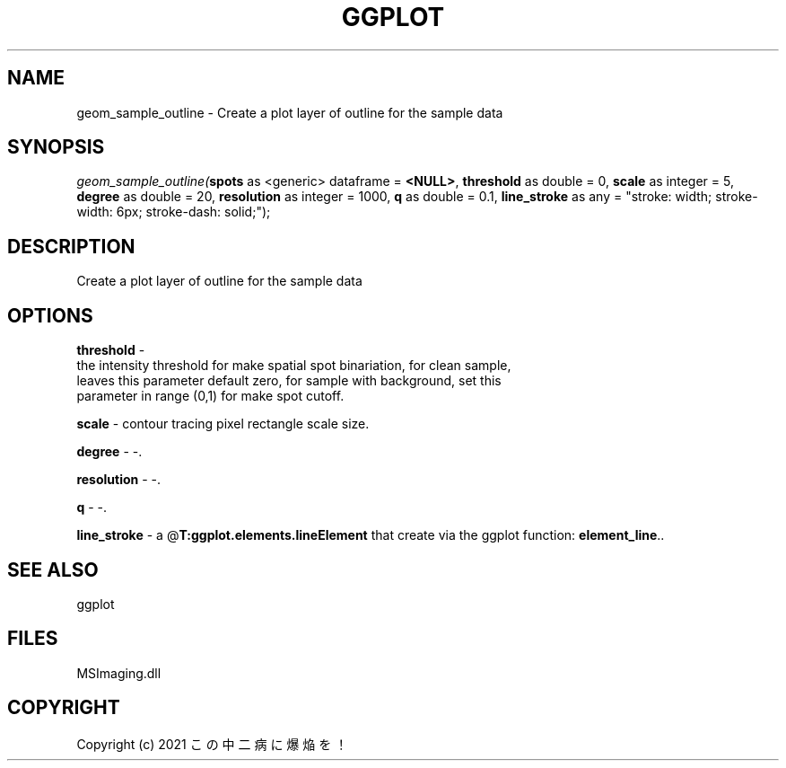 .\" man page create by R# package system.
.TH GGPLOT 1 2000-Jan "geom_sample_outline" "geom_sample_outline"
.SH NAME
geom_sample_outline \- Create a plot layer of outline for the sample data
.SH SYNOPSIS
\fIgeom_sample_outline(\fBspots\fR as <generic> dataframe = \fB<NULL>\fR, 
\fBthreshold\fR as double = 0, 
\fBscale\fR as integer = 5, 
\fBdegree\fR as double = 20, 
\fBresolution\fR as integer = 1000, 
\fBq\fR as double = 0.1, 
\fBline_stroke\fR as any = "stroke: width; stroke-width: 6px; stroke-dash: solid;");\fR
.SH DESCRIPTION
.PP
Create a plot layer of outline for the sample data
.PP
.SH OPTIONS
.PP
\fBthreshold\fB \fR\- 
 the intensity threshold for make spatial spot binariation, for clean sample,
 leaves this parameter default zero, for sample with background, set this 
 parameter in range (0,1) for make spot cutoff.
. 
.PP
.PP
\fBscale\fB \fR\- contour tracing pixel rectangle scale size. 
.PP
.PP
\fBdegree\fB \fR\- -. 
.PP
.PP
\fBresolution\fB \fR\- -. 
.PP
.PP
\fBq\fB \fR\- -. 
.PP
.PP
\fBline_stroke\fB \fR\- a @\fBT:ggplot.elements.lineElement\fR that create via the ggplot function: \fBelement_line\fR.. 
.PP
.SH SEE ALSO
ggplot
.SH FILES
.PP
MSImaging.dll
.PP
.SH COPYRIGHT
Copyright (c) 2021 この中二病に爆焔を！
